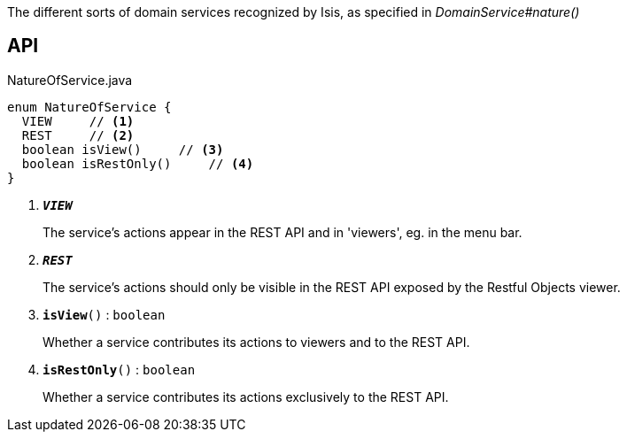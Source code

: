 :Notice: Licensed to the Apache Software Foundation (ASF) under one or more contributor license agreements. See the NOTICE file distributed with this work for additional information regarding copyright ownership. The ASF licenses this file to you under the Apache License, Version 2.0 (the "License"); you may not use this file except in compliance with the License. You may obtain a copy of the License at. http://www.apache.org/licenses/LICENSE-2.0 . Unless required by applicable law or agreed to in writing, software distributed under the License is distributed on an "AS IS" BASIS, WITHOUT WARRANTIES OR  CONDITIONS OF ANY KIND, either express or implied. See the License for the specific language governing permissions and limitations under the License.

The different sorts of domain services recognized by Isis, as specified in _DomainService#nature()_

== API

.NatureOfService.java
[source,java]
----
enum NatureOfService {
  VIEW     // <.>
  REST     // <.>
  boolean isView()     // <.>
  boolean isRestOnly()     // <.>
}
----

<.> `[teal]#*_VIEW_*#`
+
--
The service's actions appear in the REST API and in 'viewers', eg. in the menu bar.
--
<.> `[teal]#*_REST_*#`
+
--
The service's actions should only be visible in the REST API exposed by the Restful Objects viewer.
--
<.> `[teal]#*isView*#()` : `boolean`
+
--
Whether a service contributes its actions to viewers and to the REST API.
--
<.> `[teal]#*isRestOnly*#()` : `boolean`
+
--
Whether a service contributes its actions exclusively to the REST API.
--

